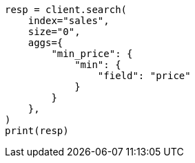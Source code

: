 // This file is autogenerated, DO NOT EDIT
// aggregations/metrics/min-aggregation.asciidoc:17

[source, python]
----
resp = client.search(
    index="sales",
    size="0",
    aggs={
        "min_price": {
            "min": {
                "field": "price"
            }
        }
    },
)
print(resp)
----
